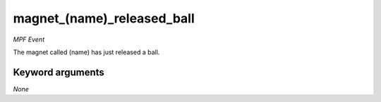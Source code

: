 magnet_(name)_released_ball
===========================

*MPF Event*

The magnet called (name) has just released a ball.

Keyword arguments
-----------------

*None*

